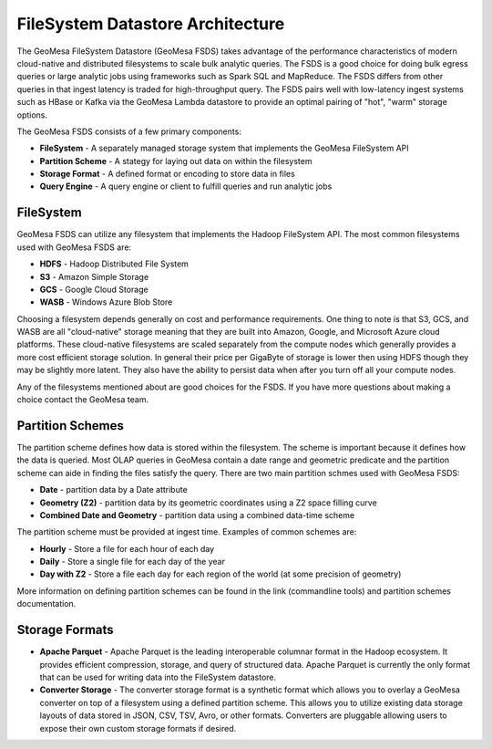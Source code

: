 FileSystem Datastore Architecture
=================================

The GeoMesa FileSystem Datastore (GeoMesa FSDS) takes advantage of the performance characteristics of modern
cloud-native and distributed filesystems to scale bulk analytic queries. The FSDS is a good choice for doing bulk egress
queries or large analytic jobs using frameworks such as Spark SQL and MapReduce. The FSDS differs from other queries
in that ingest latency is traded for high-throughput query. The FSDS pairs well with low-latency ingest systems such as
HBase or Kafka via the GeoMesa Lambda datastore to provide an optimal pairing of "hot", "warm" storage options.


The GeoMesa FSDS consists of a few primary components:

* **FileSystem** - A separately managed storage system that implements the GeoMesa FileSystem API
* **Partition Scheme** - A stategy for laying out data on within the filesystem
* **Storage Format** - A defined format or encoding to store data in files
* **Query Engine** - A query engine or client to fulfill queries and run analytic jobs


FileSystem
----------

GeoMesa FSDS can utilize any filesystem that implements the Hadoop FileSystem API. The most common filesystems used
with GeoMesa FSDS are:

* **HDFS** - Hadoop Distributed File System
* **S3** - Amazon Simple Storage
* **GCS** - Google Cloud Storage
* **WASB** - Windows Azure Blob Store

Choosing a filesystem depends generally on cost and performance requirements. One thing to note is that S3, GCS, and
WASB are all "cloud-native" storage meaning that they are built into Amazon, Google, and Microsoft Azure cloud
platforms. These cloud-native filesystems are scaled separately from the compute nodes which generally provides a more
cost efficient storage solution. In general their price per GigaByte of storage is lower then using HDFS though they
may be slightly more latent. They also have the ability to persist data when after you turn off all your compute nodes.

Any of the filesystems mentioned about are good choices for the FSDS. If you have more questions about making a choice
contact the GeoMesa team.

Partition Schemes
-----------------

The partition scheme defines how data is stored within the filesystem. The scheme is important because it defines how
the data is queried. Most OLAP queries in GeoMesa contain a date range and geometric predicate and the partition scheme
can aide in finding the files satisfy the query. There are two main partition schmes used with GeoMesa FSDS:

* **Date** - partition data by a Date attribute
* **Geometry (Z2)** - partition data by its geometric coordinates using a Z2 space filling curve
* **Combined Date and Geometry** - partition data using a combined data-time scheme

The partition scheme must be provided at ingest time. Examples of common schemes are:

* **Hourly** - Store a file for each hour of each day
* **Daily** - Store a single file for each day of the year
* **Day with Z2** - Store a file each day for each region of the world (at some precision of geometry)

More information on defining partition schemes can be found in the link (commandline tools) and
partition schemes documentation.


Storage Formats
---------------

* **Apache Parquet** - Apache Parquet is the leading interoperable columnar format in the Hadoop ecosystem. It provides
  efficient compression, storage, and query of structured data. Apache Parquet is currently the only format that can be
  used for writing data into the FileSystem datastore.

* **Converter Storage** - The converter storage format is a synthetic format which allows you to overlay a GeoMesa converter
  on top of a filesystem using a defined partition scheme. This allows you to utilize existing data storage layouts of
  data stored in JSON, CSV, TSV, Avro, or other formats. Converters are pluggable allowing users to expose their own
  custom storage formats if desired.
